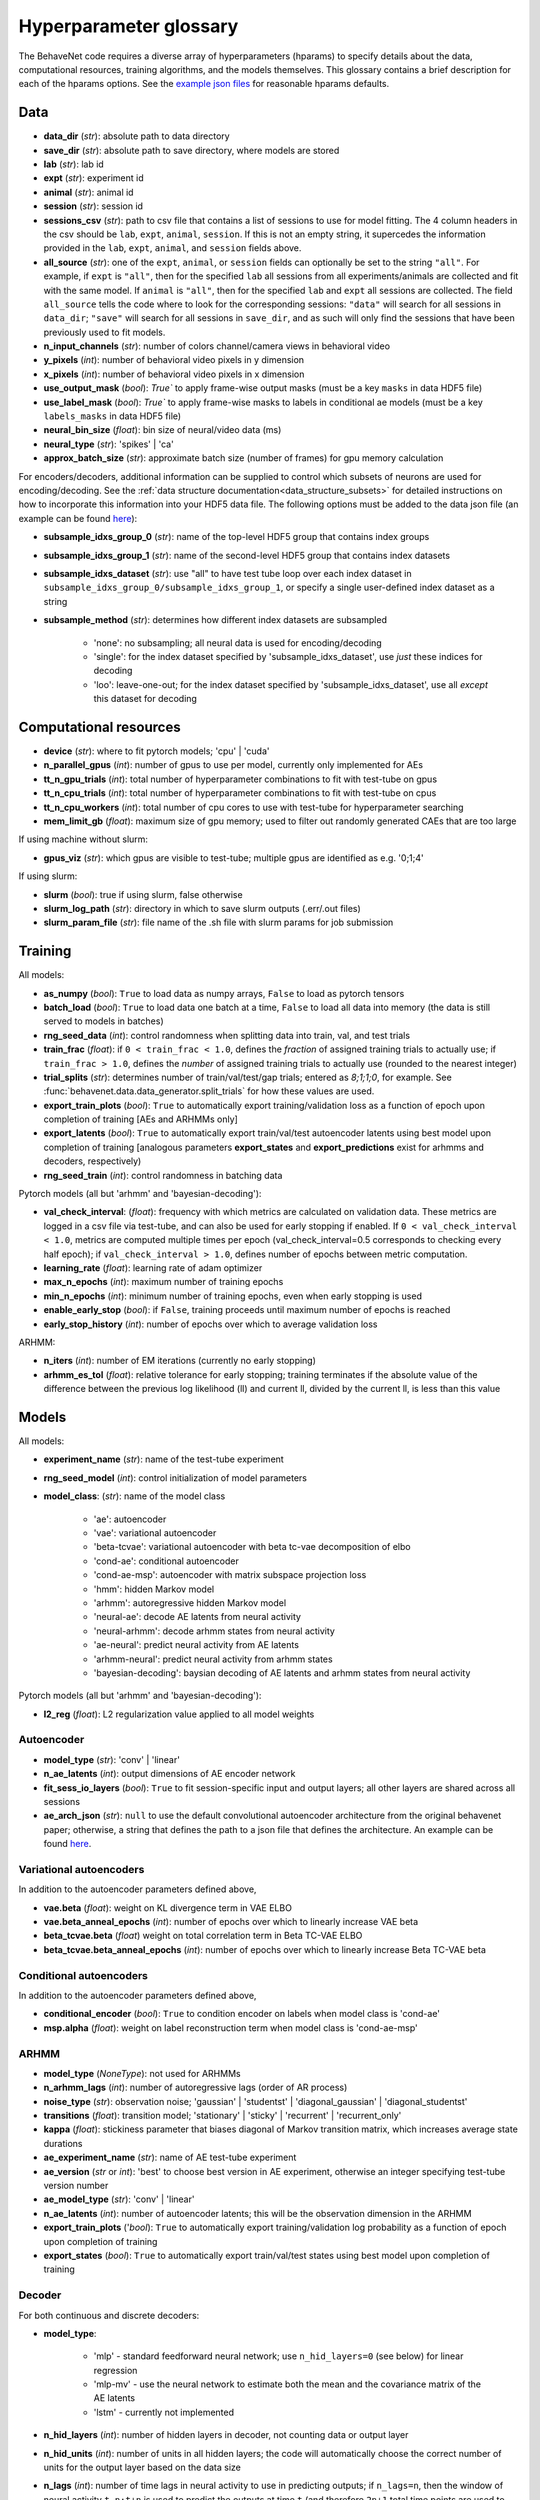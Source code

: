.. _glossary:

#######################
Hyperparameter glossary
#######################

The BehaveNet code requires a diverse array of hyperparameters (hparams) to specify details about the data, computational resources, training algorithms, and the models themselves. This glossary contains a brief description for each of the hparams options. See the `example json files <https://github.com/ebatty/behavenet/tree/master/configs>`_ for reasonable hparams defaults.

Data
====

* **data_dir** (*str*): absolute path to data directory
* **save_dir** (*str*): absolute path to save directory, where models are stored
* **lab** (*str*): lab id
* **expt** (*str*): experiment id
* **animal** (*str*): animal id
* **session** (*str*): session id
* **sessions_csv** (*str*): path to csv file that contains a list of sessions to use for model fitting. The 4 column headers in the csv should be ``lab``, ``expt``, ``animal``, ``session``. If this is not an empty string, it supercedes the information provided in the ``lab``, ``expt``, ``animal``, and ``session`` fields above.
* **all_source** (*str*): one of the ``expt``, ``animal``, or ``session`` fields can optionally be set to the string ``"all"``. For example, if ``expt`` is ``"all"``, then for the specified ``lab`` all sessions from all experiments/animals are collected and fit with the same model. If ``animal`` is ``"all"``, then for the specified ``lab`` and ``expt`` all sessions are collected. The field ``all_source`` tells the code where to look for the corresponding sessions: ``"data"`` will search for all sessions in ``data_dir``; ``"save"`` will search for all sessions in ``save_dir``, and as such will only find the sessions that have been previously used to fit models.
* **n_input_channels** (*str*): number of colors channel/camera views in behavioral video
* **y_pixels** (*int*): number of behavioral video pixels in y dimension
* **x_pixels** (*int*): number of behavioral video pixels in x dimension
* **use_output_mask** (*bool*): `True`` to apply frame-wise output masks (must be a key ``masks`` in data HDF5 file)
* **use_label_mask** (*bool*): `True`` to apply frame-wise masks to labels in conditional ae models (must be a key ``labels_masks`` in data HDF5 file)
* **neural_bin_size** (*float*): bin size of neural/video data (ms)
* **neural_type** (*str*): 'spikes' | 'ca'
* **approx_batch_size** (*str*): approximate batch size (number of frames) for gpu memory calculation

For encoders/decoders, additional information can be supplied to control which subsets of neurons are used for encoding/decoding. See the :ref:`data structure documentation<data_structure_subsets>` for detailed instructions on how to incorporate this information into your HDF5 data file. The following options must be added to the data json file (an example can be found `here <https://github.com/ebatty/behavenet/blob/master/configs/decoding_jsons/decoding_data.json>`__):

* **subsample_idxs_group_0** (*str*): name of the top-level HDF5 group that contains index groups
* **subsample_idxs_group_1** (*str*): name of the second-level HDF5 group that contains index datasets
* **subsample_idxs_dataset** (*str*): use "all" to have test tube loop over each index dataset in ``subsample_idxs_group_0/subsample_idxs_group_1``, or specify a single user-defined index dataset as a string
* **subsample_method** (*str*): determines how different index datasets are subsampled

    * 'none': no subsampling; all neural data is used for encoding/decoding
    * 'single': for the index dataset specified by 'subsample_idxs_dataset', use *just* these indices for decoding
    * 'loo': leave-one-out; for the index dataset specified by 'subsample_idxs_dataset', use all *except* this dataset for decoding

Computational resources
=======================

* **device** (*str*): where to fit pytorch models; 'cpu' | 'cuda'
* **n_parallel_gpus** (*int*): number of gpus to use per model, currently only implemented for AEs 
* **tt_n_gpu_trials** (*int*): total number of hyperparameter combinations to fit with test-tube on gpus
* **tt_n_cpu_trials** (*int*): total number of hyperparameter combinations to fit with test-tube on cpus
* **tt_n_cpu_workers** (*int*): total number of cpu cores to use with test-tube for hyperparameter searching
* **mem_limit_gb** (*float*): maximum size of gpu memory; used to filter out randomly generated CAEs that are too large

If using machine without slurm:

* **gpus_viz** (*str*): which gpus are visible to test-tube; multiple gpus are identified as e.g. '0;1;4'

If using slurm:

* **slurm** (*bool*): true if using slurm, false otherwise
* **slurm_log_path** (*str*): directory in which to save slurm outputs (.err/.out files)
* **slurm_param_file** (*str*): file name of the .sh file with slurm params for job submission

Training
========

All models:

* **as_numpy** (*bool*): ``True`` to load data as numpy arrays, ``False`` to load as pytorch tensors
* **batch_load** (*bool*): ``True`` to load data one batch at a time, ``False`` to load all data into memory (the data is still served to models in batches)
* **rng_seed_data** (*int*): control randomness when splitting data into train, val, and test trials
* **train_frac** (*float*): if ``0 < train_frac < 1.0``, defines the *fraction* of assigned training trials to actually use; if ``train_frac > 1.0``, defines the *number* of assigned training trials to actually use (rounded to the nearest integer)
* **trial_splits** (*str*): determines number of train/val/test/gap trials; entered as `8;1;1;0`, for example. See :func:`behavenet.data.data_generator.split_trials` for how these values are used.
* **export_train_plots** (*bool*): ``True`` to automatically export training/validation loss as a function of epoch upon completion of training [AEs and ARHMMs only]
* **export_latents** (*bool*): ``True`` to automatically export train/val/test autoencoder latents using best model upon completion of training [analogous parameters **export_states** and **export_predictions** exist for arhmms and decoders, respectively)
* **rng_seed_train** (*int*): control randomness in batching data

Pytorch models (all but 'arhmm' and 'bayesian-decoding'):

* **val_check_interval**: (*float*): frequency with which metrics are calculated on validation data. These metrics are logged in a csv file via test-tube, and can also be used for early stopping if enabled. If ``0 < val_check_interval < 1.0``, metrics are computed multiple times per epoch (val_check_interval=0.5 corresponds to checking every half epoch); if ``val_check_interval > 1.0``, defines number of epochs between metric computation.
* **learning_rate** (*float*): learning rate of adam optimizer
* **max_n_epochs** (*int*): maximum number of training epochs
* **min_n_epochs** (*int*): minimum number of training epochs, even when early stopping is used
* **enable_early_stop** (*bool*): if ``False``, training proceeds until maximum number of epochs is reached
* **early_stop_history** (*int*): number of epochs over which to average validation loss

ARHMM:

* **n_iters** (*int*): number of EM iterations (currently no early stopping)
* **arhmm_es_tol** (*float*): relative tolerance for early stopping; training terminates if the absolute value of the difference between the previous log likelihood (ll) and current ll, divided by the current ll, is less than this value


Models
======

All models:

* **experiment_name** (*str*): name of the test-tube experiment
* **rng_seed_model** (*int*): control initialization of model parameters
* **model_class**: (*str*): name of the model class

    * 'ae': autoencoder
    * 'vae': variational autoencoder
    * 'beta-tcvae': variational autoencoder with beta tc-vae decomposition of elbo
    * 'cond-ae': conditional autoencoder
    * 'cond-ae-msp': autoencoder with matrix subspace projection loss
    * 'hmm': hidden Markov model
    * 'arhmm': autoregressive hidden Markov model
    * 'neural-ae': decode AE latents from neural activity
    * 'neural-arhmm': decode arhmm states from neural activity
    * 'ae-neural': predict neural activity from AE latents
    * 'arhmm-neural': predict neural activity from arhmm states
    * 'bayesian-decoding': baysian decoding of AE latents and arhmm states from neural activity


Pytorch models (all but 'arhmm' and 'bayesian-decoding'):

* **l2_reg** (*float*): L2 regularization value applied to all model weights


Autoencoder
-----------

* **model_type** (*str*): 'conv' | 'linear'
* **n_ae_latents** (*int*): output dimensions of AE encoder network
* **fit_sess_io_layers** (*bool*): ``True`` to fit session-specific input and output layers; all other layers are shared across all sessions
* **ae_arch_json** (*str*): ``null`` to use the default convolutional autoencoder architecture from the original behavenet paper; otherwise, a string that defines the path to a json file that defines the architecture. An example can be found `here <https://github.com/ebatty/behavenet/tree/master/configs>`__.


Variational autoencoders
------------------------

In addition to the autoencoder parameters defined above,

* **vae.beta** (*float*): weight on KL divergence term in VAE ELBO
* **vae.beta_anneal_epochs** (*int*): number of epochs over which to linearly increase VAE beta
* **beta_tcvae.beta** (*float*) weight on total correlation term in Beta TC-VAE ELBO
* **beta_tcvae.beta_anneal_epochs** (*int*): number of epochs over which to linearly increase Beta TC-VAE beta

Conditional autoencoders
------------------------

In addition to the autoencoder parameters defined above,

* **conditional_encoder** (*bool*): ``True`` to condition encoder on labels when model class is 'cond-ae'
* **msp.alpha** (*float*): weight on label reconstruction term when model class is 'cond-ae-msp'


ARHMM
-----

* **model_type** (*NoneType*): not used for ARHMMs
* **n_arhmm_lags** (*int*): number of autoregressive lags (order of AR process)
* **noise_type** (*str*): observation noise; 'gaussian' | 'studentst' | 'diagonal_gaussian' | 'diagonal_studentst'
* **transitions** (*float*): transition model; 'stationary' | 'sticky' | 'recurrent' | 'recurrent_only'
* **kappa** (*float*): stickiness parameter that biases diagonal of Markov transition matrix, which increases average state durations

* **ae_experiment_name** (*str*): name of AE test-tube experiment
* **ae_version** (*str* or *int*): 'best' to choose best version in AE experiment, otherwise an integer specifying test-tube version number
* **ae_model_type** (*str*): 'conv' | 'linear'
* **n_ae_latents** (*int*): number of autoencoder latents; this will be the observation dimension in the ARHMM
* **export_train_plots** ('*bool*): ``True`` to automatically export training/validation log probability as a function of epoch upon completion of training
* **export_states** (*bool*): ``True`` to automatically export train/val/test states using best model upon completion of training


Decoder
-------

For both continuous and discrete decoders:

* **model_type**: 

    * 'mlp' - standard feedforward neural network; use ``n_hid_layers=0`` (see below) for linear regression
    * 'mlp-mv' - use the neural network to estimate both the mean and the covariance matrix of the AE latents
    * 'lstm' - currently not implemented

* **n_hid_layers** (*int*): number of hidden layers in decoder, not counting data or output layer
* **n_hid_units** (*int*): number of units in all hidden layers; the code will automatically choose the correct number of units for the output layer based on the data size
* **n_lags** (*int*): number of time lags in neural activity to use in predicting outputs; if ``n_lags=n``, then the window of neural activity ``t-n:t+n`` is used to predict the outputs at time ``t`` (and therefore ``2n+1`` total time points are used to predict each time point)
* **n_max_lags** (*int*): maximum number of lags the user thinks they may search over; the first ``n_max_lags`` and final ``n_max_lags`` time points of each batch are not used in the calculation of metrics to make models with differing numbers of lags directly comparable
* **activation** (*str*): activation function of hidden layers; activation function of final layer is automatically chosen based on decoder/data type; 'linear' | 'relu' | 'lrelu' | 'sigmoid' | 'tanh'
* **export_predictions** (*bool*): ``True`` to automatically export train/val/test predictions using best model upon completion of training


For the continuous decoder:

* **ae_experiment_name** (*str*): name of AE test-tube experiment
* **ae_version** (*str* or *int*): 'best' to choose best version in AE experiment, otherwise an integer specifying test-tube version number
* **ae_model_type** (*str*): 'conv' | 'linear'
* **n_ae_latents** (*int*): number of autoencoder latents; this will be the dimension of the data predicted by the decoder
* **ae_multisession** (*int*): use if loading latents from an AE that was trained on multiple datasets


For the discrete decoder:

* **n_ae_latents** (*int*): number of autoencoder latents that the ARHMM was trained on
* **ae_model_type** (*str*): 'conv' | 'linear'
* **arhmm_experiment_name** (*str*): name of ARHMM test-tube experiment
* **n_arhmm_states** (*int*): number of ARHMM discrete states; this will be the number of classes the decoder is trained on
* **n_arhmm_lags** (*int*): number of autoregressive lags (order of AR process)
* **kappa** (*float*): 'kappa' parameter of the desired ARHMM
* **noise_type** (*str*): 'noise_type' parameter of the desired ARHMM; 'gaussian' | 'studentst'
* **arhmm_version** (*str* or *int*): 'best' to choose best version in ARHMM experiment, otherwise an integer specifying test-tube version number
* **arhmm_multisession** (*int*): use if loading states from an ARHMM that was trained on multiple datasets


Bayesian decoder
----------------

TODO


